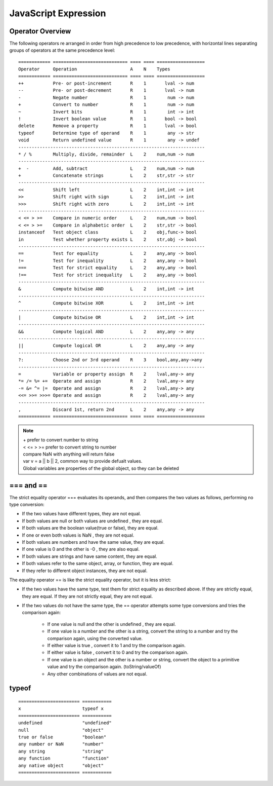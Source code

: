 JavaScript Expression
=====================

Operator Overview
-----------------

The following operators re arranged in order from high precedence to low
precedence, with horizontal lines separating groups of operators at the
same precedence level::

    ============ ============================ ==== ==== ==================
    Operator     Operation                    A    N    Types
    ============ ============================ ==== ==== ==================
    ++           Pre- or post-increment       R    1       lval -> num
    --           Pre- or post-decrement       R    1       lval -> num
    -            Negate number                R    1        num -> num
    +            Convert to number            R    1        num -> num
    ~            Invert bits                  R    1        int -> int
    !            Invert boolean value         R    1       bool -> bool
    delete       Remove a property            R    1       lval -> bool
    typeof       Determine type of operand    R    1        any -> str
    void         Return undefined value       R    1        any -> undef
    ----------------------------------------------------------------------
    * / %        Multiply, divide, remainder  L    2    num,num -> num
    ----------------------------------------------------------------------
    +  -         Add, subtract                L    2    num,num -> num
    +            Concatenate strings          L    2    str,str -> str
    ----------------------------------------------------------------------
    <<           Shift left                   L    2    int,int -> int
    >>           Shift right with sign        L    2    int,int -> int
    >>>          Shift right with zero        L    2    int,int -> int
    ----------------------------------------------------------------------
    < <= > >=    Compare in numeric order     L    2    num,num -> bool
    < <= > >=    Compare in alphabetic order  L    2    str,str -> bool
    instanceof   Test object class            L    2    obj,func-> bool
    in           Test whether property exists L    2    str,obj -> bool
    ----------------------------------------------------------------------
    ==           Test for equality            L    2    any,any -> bool
    !=           Test for inequality          L    2    any,any -> bool
    ===          Test for strict equality     L    2    any,any -> bool
    !==          Test for strict inequality   L    2    any,any -> bool
    ----------------------------------------------------------------------
    &            Compute bitwise AND          L    2    int,int -> int
    ----------------------------------------------------------------------
    ^            Compute bitwise XOR          L    2    int,int -> int
    ----------------------------------------------------------------------
    |            Compute bitwise OR           L    2    int,int -> int
    ----------------------------------------------------------------------
    &&           Compute logical AND          L    2    any,any -> any
    ----------------------------------------------------------------------
    ||           Compute logical OR           L    2    any,any -> any
    ----------------------------------------------------------------------
    ?:           Choose 2nd or 3rd operand    R    3    bool,any,any->any
    ----------------------------------------------------------------------
    =            Variable or property assign  R    2    lval,any-> any
    *= /= %= +=  Operate and assign           R    2    lval,any-> any
    -= &= ^= |=  Operate and assign           R    2    lval,any-> any
    <<= >>= >>>= Operate and assign           R    2    lval,any-> any
    ----------------------------------------------------------------------
    ,            Discard 1st, return 2nd      L    2    any,any -> any
    ============ ============================ ==== ==== ==================


.. note::
    | + prefer to convert number to string
    | < <= > >= prefer to convert string to number
    | compare NaN with anything will return false
    | var v = a || b || 2, common way to provide defualt values.
    | Global variables are properties of the global object, so they can be deleted


=== and ==
----------
The strict equality operator === evaluates its operands, and then compares the two
values as follows, performing no type conversion:

* If the two values have different types, they are not equal.
* If both values are null or both values are undefined , they are equal.
* If both values are the boolean value(true or false), they are equal.
* If one or even both values is NaN , they are not equal. 
* If both values are numbers and have the same value, they are equal.
* If one value is 0 and the other is -0 , they are also equal.
* If both values are strings and have same content, they are equal.
* If both values refer to the same object, array, or function, they are equal.
* If they refer to different object instances, they are not equal.

The equality operator == is like the strict equality operator, but it is less strict:

* If the two values have the same type, test them for strict equality as described above.
  If they are strictly equal, they are equal. If they are not strictly equal, they are not equal.
* If the two values do not have the same type, the == operator attempts some
  type conversions and tries the comparison again:

    - If one value is null and the other is undefined , they are equal.
    - If one value is a number and the other is a string, convert the string to a number
      and try the comparison again, using the converted value.
    - If either value is true , convert it to 1 and try the comparison again.
    - If either value is false , convert it to 0 and try the comparison again.
    - If one value is an object and the other is a number or string, convert the object
      to a primitive value and try the comparison again. (toString/valueOf)
    - Any other combinations of values are not equal.


typeof
------
::

    ======================= ===========
    x                       typeof x
    ======================= ===========
    undefined               "undefined"
    null                    "object"
    true or false           "boolean"
    any number or NaN       "number"
    any string              "string"
    any function            "function"
    any native object       "object"
    ======================= ===========
